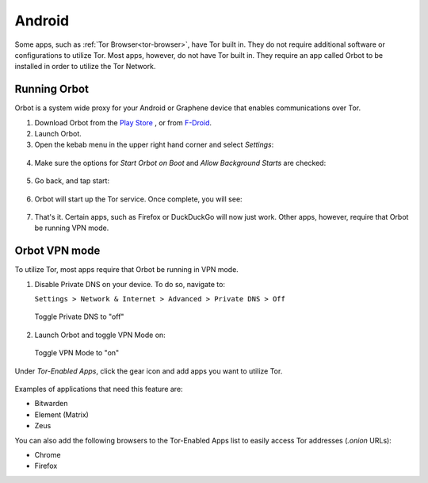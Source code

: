 .. _tor-android:

=======
Android
=======

Some apps, such as :ref:`Tor Browser<tor-browser>`, have Tor built in. They do not require additional software or configurations to utilize Tor. Most apps, however, do not have Tor built in. They require an app called Orbot to be installed in order to utilize the Tor Network.

.. youtube:: b__mVfN-BP8

Running Orbot
-------------

Orbot is a system wide proxy for your Android or Graphene device that enables communications over Tor.

1. Download Orbot from the `Play Store <https://play.google.com/store/apps/details?id=org.torproject.android>`_ , or from `F-Droid <https://f-droid.org/packages/org.torproject.android>`_.

2. Launch Orbot.

3. Open the kebab menu in the upper right hand corner and select `Settings`:

.. figure:: /_static/images/tor/orbot_menu.png
  :width: 50%
  :alt: Orbot menu

4. Make sure the options for `Start Orbot on Boot` and `Allow Background Starts` are checked:

.. figure:: /_static/images/tor/orbot_settings.png
  :width: 50%
  :alt: Orbot settings

5. Go back, and tap start:

.. figure:: /_static/images/tor/orbot_start.png
  :width: 50%
  :alt: Orbot start

6. Orbot will start up the Tor service. Once complete, you will see:

.. figure:: /_static/images/tor/orbot_started.png
  :width: 50%
  :alt: Orbot started

7. That's it. Certain apps, such as Firefox or DuckDuckGo will now just work. Other apps, however, require that Orbot be running VPN mode.

Orbot VPN mode
--------------

To utilize Tor, most apps require that Orbot be running in VPN mode.

1. Disable Private DNS on your device. To do so, navigate to:

   ``Settings > Network & Internet > Advanced > Private DNS > Off``

.. figure:: /_static/images/tor/private_dns_off.png
  :width: 50%
  :alt: Private DNS off

  Toggle Private DNS to "off"

2. Launch Orbot and toggle VPN Mode on:

.. figure:: /_static/images/tor/orbot_vpn.png
  :width: 50%
  :alt: Orbot vpn mode

  Toggle VPN Mode to "on"

Under `Tor-Enabled Apps`, click the gear icon and add apps you want to utilize Tor.

.. figure:: /_static/images/tor/orbot_apps.png
  :width: 50%
  :alt: Orbot apps

Examples of applications that need this feature are:

- Bitwarden
- Element (Matrix)
- Zeus

You can also add the following browsers to the Tor-Enabled Apps list to easily access Tor addresses (`.onion` URLs):

- Chrome
- Firefox
